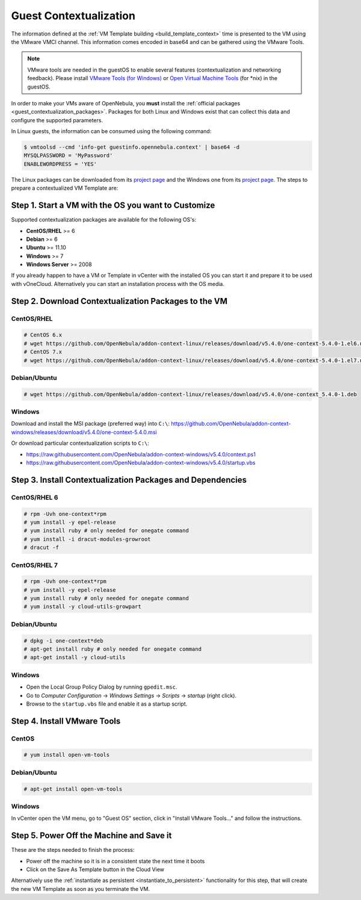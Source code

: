 .. _guest_contextualization:

=======================
Guest Contextualization
=======================

The information defined at the :ref:`VM Template building <build_template_context>` time is presented to the VM using the VMware VMCI channel. This information comes encoded in base64 and can be gathered using the VMware Tools.

.. note:: VMware tools are needed in the guestOS to enable several features (contextualization and networking feedback). Please install `VMware Tools (for Windows) <https://www.vmware.com/support/ws55/doc/new_guest_tools_ws.html>`__ or `Open Virtual Machine Tools <https://github.com/vmware/open-vm-tools>`__ (for \*nix) in the guestOS.

In order to make your VMs aware of OpenNebula, you **must** install the :ref:`official packages <guest_contextualization_packages>`. Packages for both Linux and Windows exist that can collect this data and configure the supported parameters.

In Linux guests, the information can be consumed using the following command:

.. code::

   $ vmtoolsd --cmd 'info-get guestinfo.opennebula.context' | base64 -d
   MYSQLPASSWORD = 'MyPassword'
   ENABLEWORDPRESS = 'YES'

.. _guest_contextualization_packages:


The Linux packages can be downloaded from its `project page <https://github.com/OpenNebula/addon-context-linux/releases/tag/v5.0.0>`__ and the Windows one from its `project page <https://github.com/OpenNebula/addon-context-windows>`__. The steps to prepare a contextualized VM Template are:


Step 1. Start a VM with the OS you want to Customize
----------------------------------------------------

Supported contextualization packages are available for the following OS's:

* **CentOS/RHEL** >= 6
* **Debian** >= 6
* **Ubuntu** >= 11.10
* **Windows** >= 7
* **Windows Server** >= 2008

If you already happen to have a VM or Template in vCenter with the installed OS you can start it and prepare it to be used with vOneCloud. Alternatively you can start an installation process with the OS media.


Step 2. Download Contextualization Packages to the VM
-----------------------------------------------------

CentOS/RHEL
~~~~~~~~~~~

.. code::

    # CentOS 6.x
    # wget https://github.com/OpenNebula/addon-context-linux/releases/download/v5.4.0/one-context-5.4.0-1.el6.noarch.rpm
    # CentOS 7.x
    # wget https://github.com/OpenNebula/addon-context-linux/releases/download/v5.4.0/one-context-5.4.0-1.el7.noarch.rpm

Debian/Ubuntu
~~~~~~~~~~~~~

.. code::

    # wget https://github.com/OpenNebula/addon-context-linux/releases/download/v5.4.0/one-context_5.4.0-1.deb

Windows
~~~~~~~

Download and install the MSI package (preferred way) into ``C:\``:
https://github.com/OpenNebula/addon-context-windows/releases/download/v5.4.0/one-context-5.4.0.msi

Or download particular contextualization scripts to ``C:\``:

* https://raw.githubusercontent.com/OpenNebula/addon-context-windows/v5.4.0/context.ps1
* https://raw.githubusercontent.com/OpenNebula/addon-context-windows/v5.4.0/startup.vbs

Step 3. Install Contextualization Packages and Dependencies
-----------------------------------------------------------

CentOS/RHEL 6
~~~~~~~~~~~~~

.. code::

    # rpm -Uvh one-context*rpm
    # yum install -y epel-release
    # yum install ruby # only needed for onegate command
    # yum install -i dracut-modules-growroot
    # dracut -f

CentOS/RHEL 7
~~~~~~~~~~~~~

.. code::

    # rpm -Uvh one-context*rpm
    # yum install -y epel-release
    # yum install ruby # only needed for onegate command
    # yum install -y cloud-utils-growpart

Debian/Ubuntu
~~~~~~~~~~~~~

.. code::

    # dpkg -i one-context*deb
    # apt-get install ruby # only needed for onegate command
    # apt-get install -y cloud-utils

Windows
~~~~~~~

* Open the Local Group Policy Dialog by running ``gpedit.msc``.
* Go to *Computer Configuration* -> *Windows Settings* -> *Scripts* -> *startup* (right click).
* Browse to the ``startup.vbs`` file and enable it as a startup script.

Step 4. Install VMware Tools
----------------------------

CentOS
~~~~~~

.. code::

    # yum install open-vm-tools

Debian/Ubuntu
~~~~~~~~~~~~~

.. code::

    # apt-get install open-vm-tools

Windows
~~~~~~~

In vCenter open the VM menu, go to "Guest OS" section, click in "Install VMware Tools..." and follow the instructions.

Step 5. Power Off the Machine and Save it
-----------------------------------------

These are the steps needed to finish the process:

* Power off the machine so it is in a consistent state the next time it boots
* Click on the Save As Template button in the Cloud View

.. image:: /images/save_as_template.png
    :align: center

Alternatively use the :ref:`instantiate as persistent <instantiate_to_persistent>` functionality for this step, that will create the new VM Template as soon as you terminate the VM.

